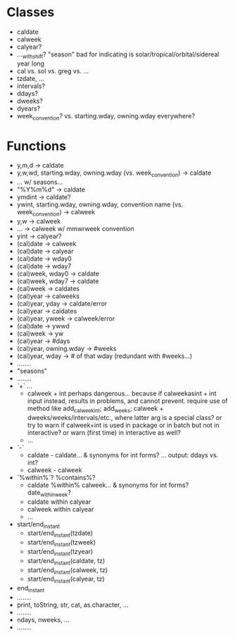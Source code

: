 


* Classes
- caldate
- calweek
- calyear?
- ..._with_shift? "season" bad for indicating is solar/tropical/orbital/sidereal year long
- cal vs. sol vs. greg vs. ...
- tzdate, ...
- intervals?
- ddays?
- dweeks?
- dyears?
- week_convention? vs. starting.wday, owning.wday everywhere?

* Functions
- y,m,d -> caldate
- y,w,wd, starting.wday, owning.wday (vs. week_convention) -> caldate
- ... w/ seasons...
- "%Y%m%d" -> caldate
- ymdint -> caldate?
- ywint, starting.wday, owning.wday, convention name (vs. week_convention) -> calweek
- y,w -> calweek
- ... -> calweek w/ mmwrweek convention
- yint -> calyear?
- (cal)date -> calweek
- (cal)date -> calyear
- (cal)date -> wday0
- (cal)date -> wday7
- (cal)week, wday0 -> caldate
- (cal)week, wday7 -> caldate
- (cal)week -> caldates
- (cal)year -> calweeks
- (cal)year, yday -> caldate/error
- (cal)year -> caldates
- (cal)year, yweek -> calweek/error
- (cal)date -> ywwd
- (cal)week -> yw
- (cal)year -> #days
- (cal)year, owning.wday -> #weeks
- (cal)year, wday -> # of that wday (redundant with #weeks...)
- ........
- "seasons"
- ........
- `+` ...
  * calweek + int perhaps dangerous... because if calweekasint + int input
    instead, results in problems, and cannot prevent. require use of method like
    add_calweek_int; add_weeks; calweek + dweeks/weeks/intervals/etc., where
    latter arg is a special class? or try to warn if calweek+int is used in
    package or in batch but not in interactive? or warn (first time) in
    interactive as well?
  * ...
- `-`
  * caldate - caldate... & synonyms for int forms? ... output: ddays vs. int?
  * calweek - calweek
- `%within%`? %contains%?
  * caldate %within% calweek... & synonyms for int forms? date_within_week?
  * caldate within calyear
  * calweek within calyear
  * ...
- start/end_instant
  * start/end_instant(tzdate)
  * start/end_instant(tzweek)
  * start/end_instant(tzyear)
  * start/end_instant(caldate, tz)
  * start/end_instant(calweek, tz)
  * start/end_instant(calyear, tz)
- end_instant
- ........
- print, toString, str, cat, as.character, ...
- ........
- ndays, nweeks, ...
- ........
